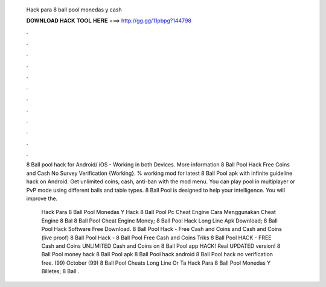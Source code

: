   Hack para 8 ball pool monedas y cash
  
  
  
  𝐃𝐎𝐖𝐍𝐋𝐎𝐀𝐃 𝐇𝐀𝐂𝐊 𝐓𝐎𝐎𝐋 𝐇𝐄𝐑𝐄 ===> http://gg.gg/11pbpg?144798
  
  
  
  .
  
  
  
  .
  
  
  
  .
  
  
  
  .
  
  
  
  .
  
  
  
  .
  
  
  
  .
  
  
  
  .
  
  
  
  .
  
  
  
  .
  
  
  
  .
  
  
  
  .
  
  8 Ball pool hack for Android/ iOS - Working in both Devices. More information 8 Ball Pool Hack Free Coins and Cash No Survey Verification {Working}. % working mod for latest 8 Ball Pool apk with infinite guideline hack on Android. Get unlimited coins, cash, anti-ban with the mod menu. You can play pool in multiplayer or PvP mode using different balls and table types. 8 Ball Pool is designed to help your intelligence. You will improve the.
  
   Hack Para 8 Ball Pool Monedas Y  Hack 8 Ball Pool Pc Cheat Engine  Cara Menggunakan Cheat Engine 8 Bal  8 Ball Pool Cheat Engine Money;  8 Ball Pool Hack Long Line Apk Download;  8 Ball Pool Hack Software Free Download. 8 Ball Pool Hack - Free Cash and Coins and Cash and Coins (live proof) 8 Ball Pool Hack - 8 Ball Pool Free Cash and Coins Triks 8 Ball Pool HACK - FREE Cash and Coins UNLIMITED Cash and Coins on 8 Ball Pool app HACK! Real UPDATED version! 8 Ball Pool money hack 8 Ball Pool apk 8 Ball Pool hack android 8 Ball Pool hack no verification free. (99) October (99)  8 Ball Pool Cheats Long Line Or Ta  Hack Para 8 Ball Pool Monedas Y Billetes;  8 Ball .
